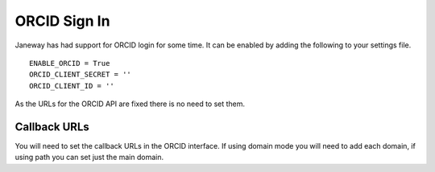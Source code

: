 ORCID Sign In
======================
Janeway has had support for ORCID login for some time. It can be enabled by adding the following to your settings file.

::

    ENABLE_ORCID = True
    ORCID_CLIENT_SECRET = ''
    ORCID_CLIENT_ID = ''

As the URLs for the ORCID API are fixed there is no need to set them.

Callback URLs
-------------
You will need to set the callback URLs in the ORCID interface. If using domain mode you will need to add each domain, if using path you can set just the main domain.
